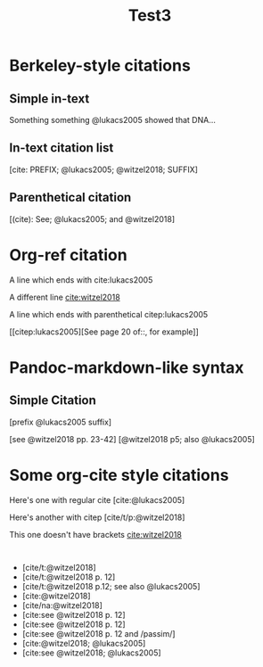 #+TITLE: Test3
#+bibliography: references.bib

* Berkeley-style citations

** Simple in-text

Something something @lukacs2005 showed that DNA...

** In-text citation list

[cite: PREFIX; @lukacs2005; @witzel2018; SUFFIX]

** Parenthetical citation

[(cite): See; @lukacs2005; and @witzel2018]

* Org-ref citation

A line which ends with cite:lukacs2005

A different line [[cite:witzel2018]]

A line which ends with parenthetical citep:lukacs2005

[[citep:lukacs2005][See page 20 of::, for example]]

* Pandoc-markdown-like syntax

** Simple Citation

[prefix @lukacs2005 suffix]

[see @witzel2018 pp. 23-42]
[@witzel2018 p5; also @lukacs2005]

* Some org-cite style citations

Here's one with regular cite [cite:@lukacs2005]

Here's another with citep [cite/t/p:@witzel2018]

This one doesn't have brackets [[cite:witzel2018]]

#+BEGIN_SRC elisp

#+END_SRC

- [cite/t:@witzel2018]
- [cite/t:@witzel2018 p. 12]
- [cite/t:@witzel2018 p.12; see also @lukacs2005]
- [cite:@witzel2018]
- [cite/na:@witzel2018]
- [cite:see @witzel2018 p. 12]
- [cite:see @witzel2018 p. 12]
- [cite:see @witzel2018 p. 12 and /passim/]
- [cite:@witzel2018; @lukacs2005]
- [cite:see @witzel2018; @lukacs2005]

